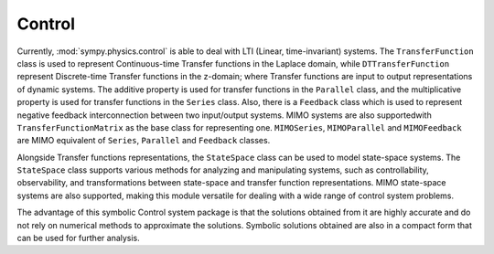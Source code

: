 =======
Control
=======

Currently, :mod:`sympy.physics.control` is able to deal with LTI
(Linear, time-invariant) systems. The ``TransferFunction`` class is used to
represent Continuous-time Transfer functions in the Laplace domain, while
``DTTransferFunction`` represent Discrete-time Transfer functions in the
z-domain; where Transfer functions are input to output representations of
dynamic systems. The additive property is used for transfer functions in the
``Parallel`` class, and the multiplicative property is used for transfer
functions in the ``Series`` class.
Also, there is a ``Feedback`` class which is used to represent negative feedback
interconnection between two input/output systems. MIMO systems are also
supportedwith ``TransferFunctionMatrix`` as the base class for representing one.
``MIMOSeries``, ``MIMOParallel``  and ``MIMOFeedback`` are MIMO equivalent of
``Series``, ``Parallel`` and ``Feedback`` classes.

Alongside Transfer functions representations, the ``StateSpace`` class can be used
to model state-space systems. The ``StateSpace`` class supports
various methods for analyzing and manipulating systems, such as controllability,
observability, and transformations between state-space and transfer function
representations. MIMO state-space systems are also supported, making this module
versatile for dealing with a wide range of control system problems.

The advantage of this symbolic Control system package is that the solutions obtained
from it are highly accurate and do not rely on numerical methods to approximate the
solutions. Symbolic solutions obtained are also in a compact form that can be used for
further analysis.
